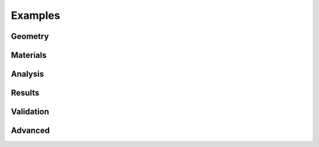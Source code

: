 Examples
========

Geometry
--------

.. nbgallery::
    :name: geometry-gallery
    :maxdepth: 1

    examples/geometry/geometry_coordinates
    examples/geometry/section_library
    examples/geometry/geometry_manipulation
    examples/geometry/geometry_cad
    examples/geometry/advanced_geometry
    examples/geometry/create_mesh

Materials
---------

.. nbgallery::
    :name: materials-gallery
    :maxdepth: 1

    examples/materials/assign_materials
    examples/materials/composite_analysis

Analysis
--------

.. nbgallery::
    :name: analysis-gallery
    :maxdepth: 1

    examples/analysis/geometric_analysis
    examples/analysis/plastic_analysis
    examples/analysis/warping_analysis
    examples/analysis/frame_analysis
    examples/analysis/stress_analysis

Results
-------

.. nbgallery::
    :name: results-gallery
    :maxdepth: 1

    examples/results/display_results
    examples/results/get_results
    examples/results/plot_centroids
    examples/results/plot_stress
    examples/results/get_stress
    examples/results/export_fibre_section

Validation
----------

.. nbgallery::
    :name: advanced-gallery
    :maxdepth: 1

    examples/validation/pilkey_channel
    examples/validation/pilkey_arc
    examples/validation/pilkey_composite
    examples/validation/peery

Advanced
--------

.. nbgallery::
    :name: advanced-gallery
    :maxdepth: 1

    examples/advanced/advanced_plot
    examples/advanced/rectangle_torsion
    examples/advanced/trapezoidal_torsion
